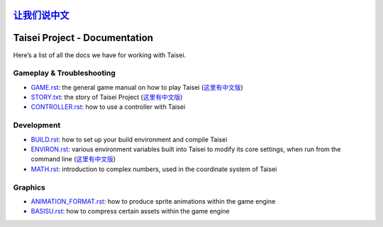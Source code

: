 `让我们说中文 <./README_CN.rst>`__
==============================
Taisei Project - Documentation
==============================

Here’s a list of all the docs we have for working with Taisei.

Gameplay & Troubleshooting
--------------------------

- `GAME.rst <./GAME.rst>`__: the general game manual on how to play Taisei    (`这里有中文版 <./GAME_CN.rst>`__)
- `STORY.txt <./STORY.txt>`__: the story of Taisei Project  (`这里有中文版 <./STORY_CN.txt>`__)
- `CONTROLLER.rst <./CONTROLLER.rst>`__: how to use a controller with Taisei

Development
-----------

- `BUILD.rst <./BUILD.rst>`__: how to set up your build environment and compile Taisei
- `ENVIRON.rst <./ENVIRON.rst>`__: various environment variables built into Taisei to modify its core settings, when run
  from the command line   (`这里有中文版 <./ENVIRON_CN.rst>`__)
- `MATH.rst <./MATH.rst>`__: introduction to complex numbers, used in the coordinate system of Taisei

Graphics
--------

- `ANIMATION_FORMAT.rst <./ANIMATION_FORMAT.rst>`__: how to produce sprite animations within the game engine
- `BASISU.rst <./BASISU.rst>`__: how to compress certain assets within the game engine
